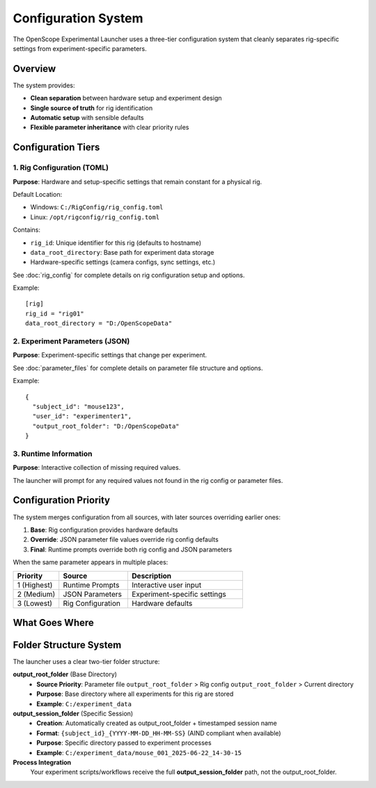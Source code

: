 Configuration System
===================

The OpenScope Experimental Launcher uses a three-tier configuration system that cleanly separates rig-specific settings from experiment-specific parameters.

Overview
--------

The system provides:

- **Clean separation** between hardware setup and experiment design
- **Single source of truth** for rig identification
- **Automatic setup** with sensible defaults
- **Flexible parameter inheritance** with clear priority rules

Configuration Tiers
--------------------

1. Rig Configuration (TOML)
~~~~~~~~~~~~~~~~~~~~~~~~~~~~

**Purpose**: Hardware and setup-specific settings that remain constant for a physical rig.

Default Location:

- Windows: ``C:/RigConfig/rig_config.toml``
- Linux: ``/opt/rigconfig/rig_config.toml``

Contains:

- ``rig_id``: Unique identifier for this rig (defaults to hostname)
- ``data_root_directory``: Base path for experiment data storage
- Hardware-specific settings (camera configs, sync settings, etc.)

See :doc:`rig_config` for complete details on rig configuration setup and options.

Example::

  [rig]
  rig_id = "rig01"
  data_root_directory = "D:/OpenScopeData"

2. Experiment Parameters (JSON)
~~~~~~~~~~~~~~~~~~~~~~~~~~~~~~~

**Purpose**: Experiment-specific settings that change per experiment.

See :doc:`parameter_files` for complete details on parameter file structure and options.

Example::

  {
    "subject_id": "mouse123",
    "user_id": "experimenter1",
    "output_root_folder": "D:/OpenScopeData"
  }

3. Runtime Information
~~~~~~~~~~~~~~~~~~~~~~

**Purpose**: Interactive collection of missing required values.

The launcher will prompt for any required values not found in the rig config or parameter files.

Configuration Priority
-----------------------

The system merges configuration from all sources, with later sources overriding earlier ones:

1. **Base**: Rig configuration provides hardware defaults
2. **Override**: JSON parameter file values override rig config defaults  
3. **Final**: Runtime prompts override both rig config and JSON parameters

When the same parameter appears in multiple places:

.. list-table::
   :header-rows: 1
   :widths: 20 30 50

   * - Priority
     - Source
     - Description
   * - 1 (Highest)
     - Runtime Prompts
     - Interactive user input
   * - 2 (Medium)  
     - JSON Parameters
     - Experiment-specific settings
   * - 3 (Lowest)
     - Rig Configuration
     - Hardware defaults

What Goes Where
---------------

.. list-table::
   :header-rows: 1
   :widths: 25 15 15 15 35

   * - Parameter Type
     - Rig Config
     - JSON File
     - Runtime
     - Notes   * - rig_id
     - ✅
     - ❌
     - ❌
     - Hardware identifier
   * - output_root_folder
     - ✅
     - ✅
     - ❌
     - Base directory (JSON overrides rig config default)
   * - subject_id
     - ❌
     - ✅
     - ✅
     - Changes per experiment
   * - user_id
     - ❌
     - ✅
     - ✅
     - Changes per session
   * - protocol_id
     - ❌
     - ✅
     - ❌
     - Experiment design
   * - script_path
     - ❌
     - ✅
     - ❌
     - Experiment workflow

Folder Structure System
-----------------------

The launcher uses a clear two-tier folder structure:

**output_root_folder** (Base Directory)
   - **Source Priority**: Parameter file ``output_root_folder`` > Rig config ``output_root_folder`` > Current directory
   - **Purpose**: Base directory where all experiments for this rig are stored
   - **Example**: ``C:/experiment_data``

**output_session_folder** (Specific Session)
   - **Creation**: Automatically created as output_root_folder + timestamped session name
   - **Format**: ``{subject_id}_{YYYY-MM-DD_HH-MM-SS}`` (AIND compliant when available)
   - **Purpose**: Specific directory passed to experiment processes
   - **Example**: ``C:/experiment_data/mouse_001_2025-06-22_14-30-15``

**Process Integration**
   Your experiment scripts/workflows receive the full **output_session_folder** path, not the output_root_folder.